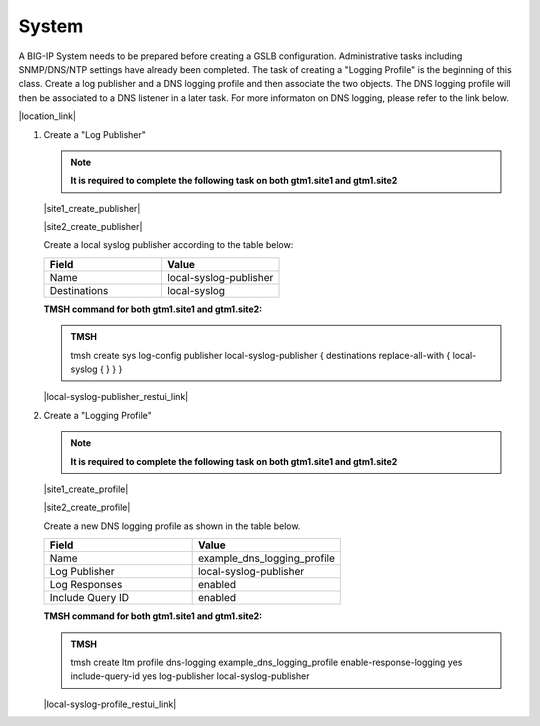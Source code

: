 System
############################################

A BIG-IP System needs to be prepared before creating a GSLB configuration. Administrative tasks including SNMP/DNS/NTP settings have already been completed. The task of creating a "Logging Profile" is the beginning of this class. Create a log publisher and a DNS logging profile and then associate the two objects. The DNS logging profile will then be associated to a DNS listener in a later task. For more informaton on DNS logging, please refer to the link below.

|location_link|

.. |location_link| raw:: html

   <a href="https://support.f5.com/kb/en-us/products/big-ip_ltm/manuals/product/bigip-external-monitoring-implementations-13-1-0/4.html" target="_blank">More information on DNS Logging</a>

#. Create a "Log Publisher"

   .. note::  **It is required to complete the following task on both gtm1.site1 and gtm1.site2**

   |site1_create_publisher|

   .. |site1_create_publisher| raw:: html

      On gtm1.site<b>1</b> navigate to: <a href="https://gtm1.site1.example.com/tmui/Control/jspmap/tmui/system/log/create_publisher.jsp" target="_blank">System  ››  Logs : Configuration : Log Publishers</a>

   |site2_create_publisher|

   .. |site2_create_publisher| raw:: html

      On gtm1.site<b>2</b> navigate to: <a href="https://gtm1.site2.example.com/tmui/Control/jspmap/tmui/system/log/create_publisher.jsp" target="_blank">System  ››  Logs : Configuration : Log Publishers</a>

   .. image:: ../../media/system_log_publisher_flyout.png
      :align: left

   Create a local syslog publisher according to the table below:

   .. csv-table::
      :header: "Field", "Value"
      :widths: 15, 15

      "Name", "local-syslog-publisher"
      "Destinations", "local-syslog"

   .. image:: ../../media/sys_syslog_publisher_details.png
      :align: left

   **TMSH command for both gtm1.site1 and gtm1.site2:**
   
   .. admonition:: TMSH

      tmsh create sys log-config publisher local-syslog-publisher { destinations replace-all-with { local-syslog { } } }

   |local-syslog-publisher_restui_link|

   .. |local-syslog-publisher_restui_link| raw:: html

      <a href="https://gtm1.site1.example.com/restui/default/default.html?$display=/mgmt/tm/sys/log-config/publisher/~Common~local-syslog-publisher#/" target="_blank">RestUI</a>

#. Create a "Logging Profile"

   .. note::  **It is required to complete the following task on both gtm1.site1 and gtm1.site2**

   |site1_create_profile|

   .. |site1_create_profile| raw:: html

      On gtm1.site<b>1</b> navigate to: <a href="https://gtm1.site1.example.com/tmui/Control/jspmap/tmui/dns/profile/dns_log/create.jsp" target="_blank">DNS >> Delivery : Profiles : Other : DNS Logging</a>

   |site2_create_profile|

   .. |site2_create_profile| raw:: html

      On gtm1.site<b>2</b> navigate to: <a href="https://gtm1.site2.example.com/tmui/Control/jspmap/tmui/dns/profile/dns_log/create.jsp" target="_blank">DNS >> Delivery : Profiles : Other : DNS Logging</a>

   .. image:: ../../media/dns_logging_profile_flyout.png
      :align: left

   Create a new DNS logging profile as shown in the table below.

   .. csv-table::
      :header: "Field", "Value"
      :widths: 15, 15

      "Name", "example_dns_logging_profile"
      "Log Publisher", "local-syslog-publisher"
      "Log Responses", "enabled"
      "Include Query ID", "enabled"

   .. image:: ../../media/dns_logging_profile_create.png
      :align: left

   **TMSH command for both gtm1.site1 and gtm1.site2:**

   .. admonition:: TMSH

      tmsh create ltm profile dns-logging example_dns_logging_profile enable-response-logging yes include-query-id yes log-publisher local-syslog-publisher

   |local-syslog-profile_restui_link|

   .. |local-syslog-profile_restui_link| raw:: html

      <a href="https://gtm1.site1.example.com/restui/default/default.html?$display=/mgmt/tm/ltm/profile/dns-logging/~Common~example_dns_logging_profile#/" target="_blank">RestUI</a>

